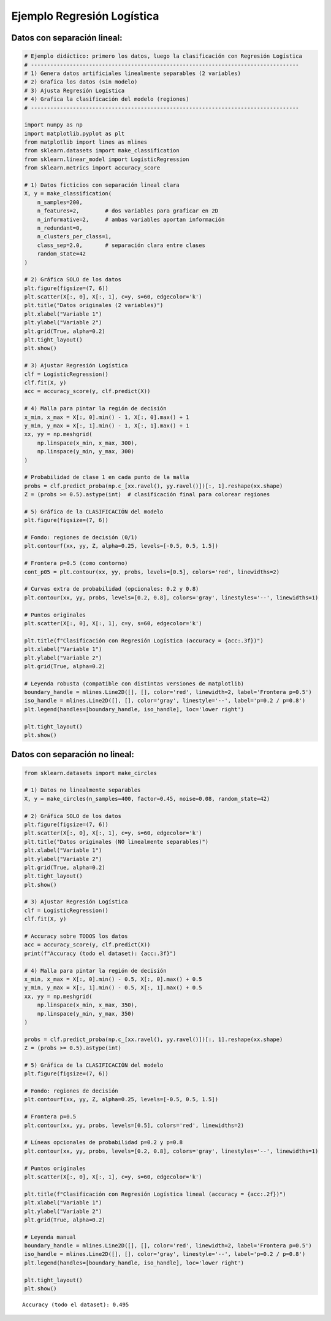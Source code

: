 Ejemplo Regresión Logística
---------------------------

Datos con separación lineal:
~~~~~~~~~~~~~~~~~~~~~~~~~~~~

.. code:: ipython3

    # Ejemplo didáctico: primero los datos, luego la clasificación con Regresión Logística
    # -----------------------------------------------------------------------------------
    # 1) Genera datos artificiales linealmente separables (2 variables)
    # 2) Grafica los datos (sin modelo)
    # 3) Ajusta Regresión Logística
    # 4) Grafica la clasificación del modelo (regiones)
    # -----------------------------------------------------------------------------------
    
    import numpy as np
    import matplotlib.pyplot as plt
    from matplotlib import lines as mlines
    from sklearn.datasets import make_classification
    from sklearn.linear_model import LogisticRegression
    from sklearn.metrics import accuracy_score
    
    # 1) Datos ficticios con separación lineal clara
    X, y = make_classification(
        n_samples=200,
        n_features=2,        # dos variables para graficar en 2D
        n_informative=2,     # ambas variables aportan información
        n_redundant=0,
        n_clusters_per_class=1,
        class_sep=2.0,       # separación clara entre clases
        random_state=42
    )
    
    # 2) Gráfica SOLO de los datos
    plt.figure(figsize=(7, 6))
    plt.scatter(X[:, 0], X[:, 1], c=y, s=60, edgecolor='k')
    plt.title("Datos originales (2 variables)")
    plt.xlabel("Variable 1")
    plt.ylabel("Variable 2")
    plt.grid(True, alpha=0.2)
    plt.tight_layout()
    plt.show()
    
    # 3) Ajustar Regresión Logística
    clf = LogisticRegression()
    clf.fit(X, y)
    acc = accuracy_score(y, clf.predict(X))
    
    # 4) Malla para pintar la región de decisión
    x_min, x_max = X[:, 0].min() - 1, X[:, 0].max() + 1
    y_min, y_max = X[:, 1].min() - 1, X[:, 1].max() + 1
    xx, yy = np.meshgrid(
        np.linspace(x_min, x_max, 300),
        np.linspace(y_min, y_max, 300)
    )
    
    # Probabilidad de clase 1 en cada punto de la malla
    probs = clf.predict_proba(np.c_[xx.ravel(), yy.ravel()])[:, 1].reshape(xx.shape)
    Z = (probs >= 0.5).astype(int)  # clasificación final para colorear regiones
    
    # 5) Gráfica de la CLASIFICACIÓN del modelo
    plt.figure(figsize=(7, 6))
    
    # Fondo: regiones de decisión (0/1)
    plt.contourf(xx, yy, Z, alpha=0.25, levels=[-0.5, 0.5, 1.5])
    
    # Frontera p=0.5 (como contorno)
    cont_p05 = plt.contour(xx, yy, probs, levels=[0.5], colors='red', linewidths=2)
    
    # Curvas extra de probabilidad (opcionales: 0.2 y 0.8)
    plt.contour(xx, yy, probs, levels=[0.2, 0.8], colors='gray', linestyles='--', linewidths=1)
    
    # Puntos originales
    plt.scatter(X[:, 0], X[:, 1], c=y, s=60, edgecolor='k')
    
    plt.title(f"Clasificación con Regresión Logística (accuracy = {acc:.3f})")
    plt.xlabel("Variable 1")
    plt.ylabel("Variable 2")
    plt.grid(True, alpha=0.2)
    
    # Leyenda robusta (compatible con distintas versiones de matplotlib)
    boundary_handle = mlines.Line2D([], [], color='red', linewidth=2, label='Frontera p=0.5')
    iso_handle = mlines.Line2D([], [], color='gray', linestyle='--', label='p=0.2 / p=0.8')
    plt.legend(handles=[boundary_handle, iso_handle], loc='lower right')
    
    plt.tight_layout()
    plt.show()
    



.. image:: output_2_0.png



.. image:: output_2_1.png


Datos con separación no lineal:
~~~~~~~~~~~~~~~~~~~~~~~~~~~~~~~

.. code:: ipython3

    from sklearn.datasets import make_circles
    
    # 1) Datos no linealmente separables
    X, y = make_circles(n_samples=400, factor=0.45, noise=0.08, random_state=42)
    
    # 2) Gráfica SOLO de los datos
    plt.figure(figsize=(7, 6))
    plt.scatter(X[:, 0], X[:, 1], c=y, s=60, edgecolor='k')
    plt.title("Datos originales (NO linealmente separables)")
    plt.xlabel("Variable 1")
    plt.ylabel("Variable 2")
    plt.grid(True, alpha=0.2)
    plt.tight_layout()
    plt.show()
    
    # 3) Ajustar Regresión Logística
    clf = LogisticRegression()
    clf.fit(X, y)
    
    # Accuracy sobre TODOS los datos
    acc = accuracy_score(y, clf.predict(X))
    print(f"Accuracy (todo el dataset): {acc:.3f}")
    
    # 4) Malla para pintar la región de decisión
    x_min, x_max = X[:, 0].min() - 0.5, X[:, 0].max() + 0.5
    y_min, y_max = X[:, 1].min() - 0.5, X[:, 1].max() + 0.5
    xx, yy = np.meshgrid(
        np.linspace(x_min, x_max, 350),
        np.linspace(y_min, y_max, 350)
    )
    
    probs = clf.predict_proba(np.c_[xx.ravel(), yy.ravel()])[:, 1].reshape(xx.shape)
    Z = (probs >= 0.5).astype(int)
    
    # 5) Gráfica de la CLASIFICACIÓN del modelo
    plt.figure(figsize=(7, 6))
    
    # Fondo: regiones de decisión
    plt.contourf(xx, yy, Z, alpha=0.25, levels=[-0.5, 0.5, 1.5])
    
    # Frontera p=0.5
    plt.contour(xx, yy, probs, levels=[0.5], colors='red', linewidths=2)
    
    # Líneas opcionales de probabilidad p=0.2 y p=0.8
    plt.contour(xx, yy, probs, levels=[0.2, 0.8], colors='gray', linestyles='--', linewidths=1)
    
    # Puntos originales
    plt.scatter(X[:, 0], X[:, 1], c=y, s=60, edgecolor='k')
    
    plt.title(f"Clasificación con Regresión Logística lineal (accuracy = {acc:.2f})")
    plt.xlabel("Variable 1")
    plt.ylabel("Variable 2")
    plt.grid(True, alpha=0.2)
    
    # Leyenda manual
    boundary_handle = mlines.Line2D([], [], color='red', linewidth=2, label='Frontera p=0.5')
    iso_handle = mlines.Line2D([], [], color='gray', linestyle='--', label='p=0.2 / p=0.8')
    plt.legend(handles=[boundary_handle, iso_handle], loc='lower right')
    
    plt.tight_layout()
    plt.show()



.. image:: output_4_0.png


.. parsed-literal::

    Accuracy (todo el dataset): 0.495
    


.. image:: output_4_2.png

